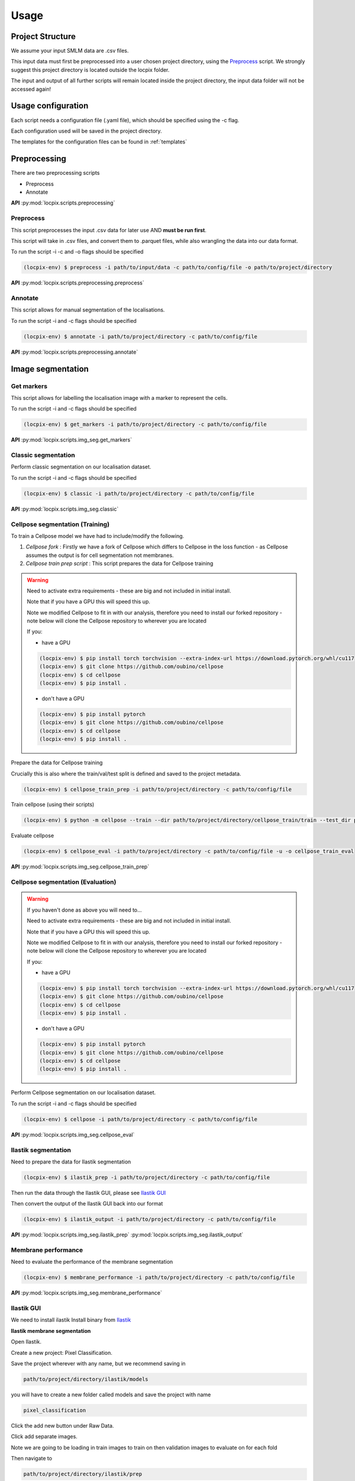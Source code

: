Usage
=====

Project Structure
-----------------

We assume your input SMLM data are .csv files.

This input data must first be preprocessed into a user chosen project directory, using the `Preprocess`_ script.
We strongly suggest this project directory is located outside the locpix folder.

The input and output of all further scripts will remain located inside the project directory, the input data folder
will not be accessed again!

Usage configuration
-------------------

Each script needs a configuration file (.yaml file), which should be
specified using the -c flag.

Each configuration used will be saved in the project directory.

The templates for the configuration files can be found in :ref:`templates`

Preprocessing
-------------

There are two preprocessing scripts

* Preprocess
* Annotate

**API**
:py:mod:`locpix.scripts.preprocessing`

.. _preprocess:

Preprocess
^^^^^^^^^^

This script preprocesses the input .csv data for later use AND **must be run first**.

This script will take in .csv files, and convert them to .parquet files,
while also wrangling the data into our data format.

To run the script -i -c and -o flags should be specified

.. code-block:: console

   (locpix-env) $ preprocess -i path/to/input/data -c path/to/config/file -o path/to/project/directory

**API**
:py:mod:`locpix.scripts.preprocessing.preprocess`

.. _annotate:

Annotate
^^^^^^^^

This script allows for manual segmentation of the localisations.

To run the script -i and -c flags should be specified

.. code-block:: console

   (locpix-env) $ annotate -i path/to/project/directory -c path/to/config/file

**API**
:py:mod:`locpix.scripts.preprocessing.annotate`

Image segmentation
------------------

.. _get-markers:

Get markers
^^^^^^^^^^^

This script allows for labelling the localisation image with a marker to represent the cells.

To run the script -i and -c flags should be specified

.. code-block:: console

   (locpix-env) $ get_markers -i path/to/project/directory -c path/to/config/file

**API**
:py:mod:`locpix.scripts.img_seg.get_markers`

.. _classic-segmentation:

Classic segmentation
^^^^^^^^^^^^^^^^^^^^

Perform classic segmentation on our localisation dataset.

To run the script -i and -c flags should be specified

.. code-block:: console

   (locpix-env) $ classic -i path/to/project/directory -c path/to/config/file

**API**
:py:mod:`locpix.scripts.img_seg.classic`

.. _cellpose-segmentation-eval:

Cellpose segmentation (Training)
^^^^^^^^^^^^^^^^^^^^^^^^^^^^^^^^

To train a Cellpose model we have had to include/modify the following.

#. `Cellpose fork` : Firstly we have a fork of Cellpose which differs to Cellpose in the loss function - as Cellpose assumes the
   output is for cell segmentation not membranes.
#. `Cellpose train prep script` : This script prepares the data for Cellpose training

.. warning::
   Need to activate extra requirements - these are big and not included in initial install.

   Note that if you have a GPU this will speed this up.

   Note we modified Cellpose to fit in with our analysis, therefore you need to install our forked repository - note below will clone the Cellpose repository to wherever you are located

   If you:

   * have a GPU

   .. code-block:: console

      (locpix-env) $ pip install torch torchvision --extra-index-url https://download.pytorch.org/whl/cu117
      (locpix-env) $ git clone https://github.com/oubino/cellpose
      (locpix-env) $ cd cellpose
      (locpix-env) $ pip install .

   * don't have a GPU

   .. code-block:: console

      (locpix-env) $ pip install pytorch
      (locpix-env) $ git clone https://github.com/oubino/cellpose
      (locpix-env) $ cd cellpose
      (locpix-env) $ pip install .


Prepare the data for Cellpose training

Crucially this is also where the train/val/test split is defined and saved to the project metadata.

.. code-block:: console

   (locpix-env) $ cellpose_train_prep -i path/to/project/directory -c path/to/config/file

Train cellpose (using their scripts)

.. code-block:: console

   (locpix-env) $ python -m cellpose --train --dir path/to/project/directory/cellpose_train/train --test_dir path/to/project/directory/cellpose_train/test --pretrained_model LC1 --chan 0 --chan2 0 --learning_rate 0.1 --weight_decay 0.0001 --n_epochs 10 --min_train_masks 1 --verbose

Evaluate cellpose

.. code-block:: console

   (locpix-env) $ cellpose_eval -i path/to/project/directory -c path/to/config/file -u -o cellpose_train_eval

**API**
:py:mod:`locpix.scripts.img_seg.cellpose_train_prep`

.. _cellpose-segmentation-train:

Cellpose segmentation (Evaluation)
^^^^^^^^^^^^^^^^^^^^^^^^^^^^^^^^^^

.. warning::
   If you haven't done as above you will need to...

   Need to activate extra requirements - these are big and not included in initial install.

   Note that if you have a GPU this will speed this up.

   Note we modified Cellpose to fit in with our analysis, therefore you need to install our forked repository - note below will clone the Cellpose repository to wherever you are located

   If you:

   * have a GPU

   .. code-block:: console

      (locpix-env) $ pip install torch torchvision --extra-index-url https://download.pytorch.org/whl/cu117
      (locpix-env) $ git clone https://github.com/oubino/cellpose
      (locpix-env) $ cd cellpose
      (locpix-env) $ pip install .

   * don't have a GPU

   .. code-block:: console

      (locpix-env) $ pip install pytorch
      (locpix-env) $ git clone https://github.com/oubino/cellpose
      (locpix-env) $ cd cellpose
      (locpix-env) $ pip install .


Perform Cellpose segmentation on our localisation dataset.

To run the script -i and -c flags should be specified

.. code-block:: console

   (locpix-env) $ cellpose -i path/to/project/directory -c path/to/config/file

**API**
:py:mod:`locpix.scripts.img_seg.cellpose_eval`

.. _ilastik-segmentation:

Ilastik segmentation
^^^^^^^^^^^^^^^^^^^^

Need to prepare the data for Ilastik segmentation

.. code-block:: console

   (locpix-env) $ ilastik_prep -i path/to/project/directory -c path/to/config/file

Then run the data through the Ilastik GUI, please see `Ilastik GUI`_

Then convert the output of the Ilastik GUI back into our format

.. code-block:: console

   (locpix-env) $ ilastik_output -i path/to/project/directory -c path/to/config/file

**API**
:py:mod:`locpix.scripts.img_seg.ilastik_prep`
:py:mod:`locpix.scripts.img_seg.ilastik_output`

.. _membrane-performance:

Membrane performance
^^^^^^^^^^^^^^^^^^^^

Need to evaluate the performance of the membrane segmentation

.. code-block:: console

   (locpix-env) $ membrane_performance -i path/to/project/directory -c path/to/config/file

**API**
:py:mod:`locpix.scripts.img_seg.membrane_performance`

.. _ilastik-gui:

Ilastik GUI
^^^^^^^^^^^

We need to install ilastik
Install binary from `Ilastik <https://www.ilastik.org/download.html>`_

**Ilastik membrane segmentation**

Open Ilastik.

Create a new project: Pixel Classification.

Save the project wherever with any name, but we recommend saving in

.. code-block:: console

   path/to/project/directory/ilastik/models

you will have to create a new folder called models and save the project with name

.. code-block:: console

   pixel_classification

Click the add new button under Raw Data.

Click add separate images.

Note we are going to be loading in train images to train on then validation images to evaluate on for each fold

Then navigate to

.. code-block:: console

   path/to/project/directory/ilastik/prep

and select all the files at once and click open.
The axes should say yxc, and the shape should be (x_bins, y_bins, number channels).

Now click feature selection on LHS.

Click select features.

Choose the ones you feel are relevant.

Our recommendation: go through each row choosing all the sigmas for a row;
Then click okay; Then on left hand side click on the features
e.g. (Gaussian smoothing sigma 0.3 then Gaussian smoothing sigma 0.7)
and evaluate which ones you think are pulling out relevant features;
Then click select features again and remove ones you thought weren't useful!

We choose: All features.

Then click training.

Then for training images we loaded in the labels by right clicking on labels and choosing import.

For validation and test will make predictions.

Use print folds script to get files to train on for each fold.

Then click prediction export, make sure probabilities is chosen.

Choose export image settings, choose format numpy.

Choose file name

.. code-block:: console

   path/to/project/directory/ilastik/ilastik_pixel/{fold}/{nickname}.npy


Click ok then click export all.

Save project (Ctrl + S)

Then close.

**Ilastik cell segmentation (requires linux subsytem for windows)**

Batch multicut doesn't work via windows. Therefore, do this step in wsl2

Note all data will be on windows machine, therefore all paths on wsl2
need to point to the folders on the windows machine

One can see `wsl subsystem <https://learn.microsoft.com/en-us/windows/wsl/install>`_
for setup instructions

We now will need to install Ilastik into this linux wsl2 subsystem
as per Ilastik's instructions

Once you have tar the file, we run

.. code-block:: console

   (locpix-env) $ ./run_ilastik.sh

which will run Ilastik.

Click new project: Boundary-based segmentation with Multicut.

We suggest naming this

.. code-block:: console

   boundary_seg

and saving in

.. code-block:: console

   path/to/project/directory/ilastik/models

Click under raw data add new and add separate images,
add all images and remember to only train on train images!

.. code-block:: console

   path/to/project/directory/ilastik/prep

Then under probabilities add the corresponding probability output
.npy file from previous stage

This will be in

.. code-block:: console

   path/to/project/directory/ilastik/ilastik_pixel/npy

N.B: make sure you click the add new button which is the higher of the two.

Then click DT Watershed.

You can now mess with parameters and click update watershed until happy.

We used:
* Input channel: 0
* Threshold: 0.5
* Min boundary size: 0
* Smooth: 3
* Alpha: .9

Then click training and multicut.

Then select features - I choose all features.

Then left click to drop an edge right click to preserve an edge.

Then click then click update now to see updates to multicut.

View multicut edges and superpixel edges and correct the mistakes for each image.

Then click data export and choose same settings as before but now
choose the dataset directory as

.. code-block:: console

   path/to/project/directory/ilastik/ilastik_boundary

i.e. the path will look like

.. code-block:: console

   path/to/project/directory/ilastik/ilastik_boundary/npy/{nickname}.npy

.. warning::

   As you are in wsl2 the path to project directory will be different

   It will be

   .. code-block:: console

      /mnt/path/to/project/directory/ilastik/ilastik_boundary/npy/{nickname}.npy


      where the exact number of ../ at the beginning will depend on how deeply nested you are in the wsl.

      Further, you must ensure the slashes are forward not backward slashes.

      This may take time to get right, you may also have to put parts of the path in quotation marks

      Alternatively use their folder select function

Then click export all

Then save project : ctrl + s
